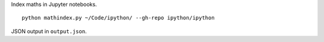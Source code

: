 Index maths in Jupyter notebooks.

::

    python mathindex.py ~/Code/ipython/ --gh-repo ipython/ipython

JSON output in ``output.json``.
